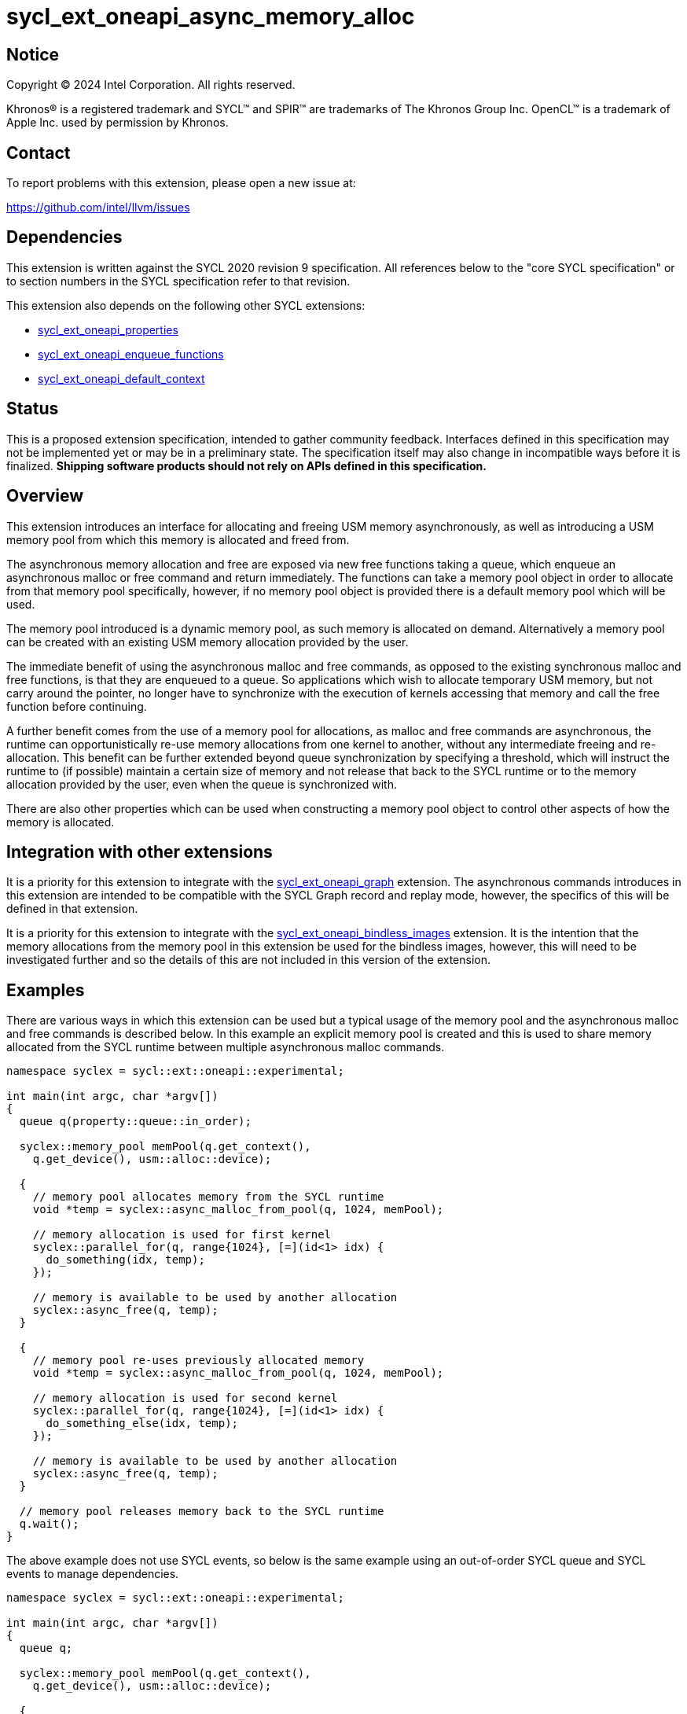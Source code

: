 = sycl_ext_oneapi_async_memory_alloc

:source-highlighter: coderay
:coderay-linenums-mode: table

// This section needs to be after the document title.
:doctype: book
:toc2:
:toc: left
:encoding: utf-8
:lang: en
:dpcpp: pass:[DPC++]
:endnote: &#8212;{nbsp}end{nbsp}note

// Set the default source code type in this document to C++,
// for syntax highlighting purposes.  This is needed because
// docbook uses c++ and html5 uses cpp.
:language: {basebackend@docbook:c++:cpp}


== Notice

[%hardbreaks]
Copyright (C) 2024 Intel Corporation.  All rights reserved.

Khronos(R) is a registered trademark and SYCL(TM) and SPIR(TM) are trademarks
of The Khronos Group Inc.  OpenCL(TM) is a trademark of Apple Inc. used by
permission by Khronos.


== Contact

To report problems with this extension, please open a new issue at:

https://github.com/intel/llvm/issues


== Dependencies

This extension is written against the SYCL 2020 revision 9 specification.  All
references below to the "core SYCL specification" or to section numbers in the
SYCL specification refer to that revision.

This extension also depends on the following other SYCL extensions:

* link:../experimental/sycl_ext_oneapi_properties.asciidoc[
  sycl_ext_oneapi_properties]
* link:../experimental/sycl_ext_oneapi_enqueue_functions.asciidoc[
  sycl_ext_oneapi_enqueue_functions]
* link:../supported/sycl_ext_oneapi_default_context.asciidoc[
  sycl_ext_oneapi_default_context]


== Status

This is a proposed extension specification, intended to gather community
feedback.  Interfaces defined in this specification may not be implemented yet
or may be in a preliminary state.  The specification itself may also change in
incompatible ways before it is finalized.  *Shipping software products should
not rely on APIs defined in this specification.*


== Overview

This extension introduces an interface for allocating and freeing USM memory
asynchronously, as well as introducing a USM memory pool from which this memory
is allocated and freed from.

The asynchronous memory allocation and free are exposed via new free functions
taking a queue, which enqueue an asynchronous malloc or free command and return
immediately. The functions can take a memory pool object in order to allocate
from that memory pool specifically, however, if no memory pool object is
provided there is a default memory pool which will be used.

The memory pool introduced is a dynamic memory pool, as such memory is allocated
on demand. Alternatively a memory pool can be created with an existing USM
memory allocation provided by the user.

The immediate benefit of using the asynchronous malloc and free commands, as
opposed to the existing synchronous malloc and free functions, is that they are
enqueued to a queue. So applications which wish to allocate temporary USM
memory, but not carry around the pointer, no longer have to synchronize with the
execution of kernels accessing that memory and call the free function before
continuing.

A further benefit comes from the use of a memory pool for allocations, as
malloc and free commands are asynchronous, the runtime can opportunistically
re-use memory allocations from one kernel to another, without any intermediate
freeing and re-allocation. This benefit can be further extended beyond queue
synchronization by specifying a threshold, which will instruct the runtime to
(if possible) maintain a certain size of memory and not release that back to the
SYCL runtime or to the memory allocation provided by the user, even when the
queue is synchronized with.

There are also other properties which can be used when constructing a memory
pool object to control other aspects of how the memory is allocated.

== Integration with other extensions

It is a priority for this extension to integrate with the
link:../experimental/sycl_ext_oneapi_graph.asciidoc[
sycl_ext_oneapi_graph] extension. The asynchronous commands introduces in this
extension are intended to be compatible with the SYCL Graph record and replay
mode, however, the specifics of this will be defined in that extension.

It is a priority for this extension to integrate with the
link:../experimental/sycl_ext_oneapi_bindless_images.asciidoc[
sycl_ext_oneapi_bindless_images] extension. It is the intention that the memory
allocations from the memory pool in this extension be used for the bindless
images, however, this will need to be investigated further and so the details of
this are not included in this version of the extension.

== Examples

There are various ways in which this extension can be used but a typical usage
of the memory pool and the asynchronous malloc and free commands is described
below. In this example an explicit memory pool is created and this is used to
share memory allocated from the SYCL runtime between multiple asynchronous
malloc commands.

[source,c++]
----
namespace syclex = sycl::ext::oneapi::experimental;

int main(int argc, char *argv[])
{
  queue q(property::queue::in_order);

  syclex::memory_pool memPool(q.get_context(),
    q.get_device(), usm::alloc::device);
  
  {
    // memory pool allocates memory from the SYCL runtime
    void *temp = syclex::async_malloc_from_pool(q, 1024, memPool);

    // memory allocation is used for first kernel
    syclex::parallel_for(q, range{1024}, [=](id<1> idx) {
      do_something(idx, temp);
    });

    // memory is available to be used by another allocation
    syclex::async_free(q, temp);
  }

  {
    // memory pool re-uses previously allocated memory
    void *temp = syclex::async_malloc_from_pool(q, 1024, memPool);

    // memory allocation is used for second kernel
    syclex::parallel_for(q, range{1024}, [=](id<1> idx) {
      do_something_else(idx, temp);
    });

    // memory is available to be used by another allocation
    syclex::async_free(q, temp);
  }

  // memory pool releases memory back to the SYCL runtime
  q.wait();
}
----

The above example does not use SYCL events, so below is the same example using
an out-of-order SYCL queue and SYCL events to manage dependencies.

[source,c++]
----
namespace syclex = sycl::ext::oneapi::experimental;

int main(int argc, char *argv[])
{
  queue q;

  syclex::memory_pool memPool(q.get_context(),
    q.get_device(), usm::alloc::device);
  
  {
    void *temp = null;

    // memory pool allocates memory from the SYCL runtime
    auto e1 = syclex::submit_with_event(q, [&](handler &cgh) {
      temp = syclex::async_malloc_from_pool(cgh, 1024, memPool);
    });

    // memory allocation is used for first kernel
    auto e2 = syclex::submit_with_event(q, [&](handler &cgh) {
      cgh.depends_on(e1);
      syclex::parallel_for(cgh, range{1024}, [=](id<1> idx) {
        do_something(idx, temp);
      });
    });

    // memory is available to be used by another allocation
    auto e3 = syclex::submit_with_event(q, [&](handler &cgh) {
      cgh.depends_on(e2);
      syclex::async_free(cgh, temp);
    });
  }

  {
    void *temp = null;

    // memory pool re-uses previously allocated memory
    auto e4 = syclex::submit_with_event(q, [&](handler &cgh) {
      cgh.depends_on(e3);
      temp = syclex::async_malloc_from_pool(cgh, 1024, memPool);
    });

    // memory allocation is used for second kernel
    auto e5 = syclex::submit_with_event(q, [&](handler &cgh) {
      cgh.depends_on(e4);
      syclex::parallel_for(cgh, range{1024}, [=](id<1> idx) {
        do_something_else(idx, temp);
      });
    });

    // memory is available to be used by another allocation
    syclex::submit_with_event(q, [&](handler &cgh) {
      cgh.depends_on(e5);
      syclex::async_free(cgh, temp);
    });
  }

  // memory pool releases memory back to the SYCL runtime
  q.wait();
}
----

Another example of memory pool usage is described in the example below. In this
example rather than creating an explicit memory pool the default memory pool is
being used instead. There is also additional queue synchronization between the
commands enqueued which would ordinarily lead to memory being released back to
the SYCL runtime, however, the allocation threshold for the memory pool is
extended so the memory pool maintains the allocations and therefore still
provide the benefit of re-allocating memory from the memory pool.

[source,c++]
----
namespace syclex = sycl::ext::oneapi::experimental;

int main(int argc, char *argv[])
{
  queue q(property::queue::in_order);

  syclex::memory_pool memPool
    = q.get_context().ext_oneapi_get_default_memory_pool(
        q.get_device(), usm::alloc::device);

  memPool.increase_threshold_to(1024);
  
  {
    // memory pool allocates memory from the SYCL runtime
    void *temp = syclex::async_malloc_from_pool(q, 1024, memPool);

    // memory allocation is used for first kernel
    syclex::parallel_for(q, range{1024}, [=](id<1> idx) {
      do_something(idx, temp);
    });

    // memory is available to be used by another allocation
    syclex::async_free(q, temp);
  }

  // memory pool does not release memory back to the SYCL runtime as it is still
  // within the specified threshold
  q.wait();

  {
    // memory pool re-uses previously allocated memory
    void *temp = syclex::async_malloc_from_pool(q, 1024, memPool);

    // memory allocation is used for second kernel
    syclex::parallel_for(q, range{1024}, [=](id<1> idx) {
      do_something_else(idx, temp);
    });

    // memory is available to be used by another allocation
    syclex::async_free(q, temp);
  }

  // again memory pool does not release memory back to the SYCL runtime
  q.wait();
}
----


== Specification

=== Feature test macro

This extension provides a feature-test macro as described in the core SYCL
specification.  An implementation supporting this extension must predefine the
macro `SYCL_EXT_ONEAPI_ASYNC_MEMORY_ALLOC` to one of the values defined in the
table below.  Applications can test for the existence of this macro to determine
if the implementation supports this feature, or applications can test the
macro's value to determine which of the extension's features the implementation
supports.


=== Querying async memory alloc support

The following device query is provided to query whether a SYCL implementation
provides support for async memory allocation on a particular device.

The device aspects for this query is:

[frame="none",options="header"]
|======================
|Device descriptor |Description
|`aspect::ext_oneapi_async_memory_alloc` | Indicates if the device supports 
asynchronous memory allocation and memory pools.
|======================


[%header,cols="1,5"]
|===
|Value
|Description

|1
|The APIs of this experimental extension are not versioned, so the
 feature-test macro always has this value.
|===

=== Memory pool

This extension introduces the memory pool, a dynamically allocated pool of
memory, which can be allocated from and freed back to via asynchronous malloc
and free commands. The `memory_pool` class provides an interface to a memory
pool, and adheres to the SYCL common reference semantics.

A memory pool has a number of properties and state which dictate it's behavior:

* A memory pool has an *allocation chunk size* (in bytes) which dictates the
  minimum chunk of memory which can be allocated to the pool, such that all
  allocations are a multiple of this value. The allocation chunk size is a
  property of the device the memory pool is associated with and is static.
* A memory pool has a *maximum size* (in bytes) which dictates the total amount
  of memory which can be allocated to the pool, such that if an allocation would
  exceed this value an error is thrown. The default maximum size is an
  implementation defined non-zero value.
* A memory pool has a *threshold size* (in bytes) which dictates an amount of
  the user would like the SYCL runtime to maintain in the pool, even when not
  allocated out to a USM pointer. The threshold size is a hint, and so an
  implementation should try to maintain memory in the pool to this value, but it
  is not required to do so. The default threshold size is `0`.
* A memory pool has a *current size* (in bytes) which tracks the total memory
  which is allocated to the pool.
* A memory pool has a *free size* (in bytes) which tracks the amount of the
  free memory; total memory which has not been allocated to a USM pointer, and
  is still available to be allocated.
* A memory pool has a *allocation kind* which is a value of `usm::alloc` which
  dictates the type of USM memory that is allocated to the pool.
* A memory pool is associated with a context and one or more device(s),
  depending on the allocation kind.

A memory pool and the asynchronous malloc and free commands which interact with
them adhere to the following behaviors:

* When an asynchronous malloc command is enqueued a valid USM pointer of the
  allocation kind is returned immediately. The asynchronous malloc command may
  execute any time between the command being enqueued and the command being
  synchronized with. The pointer returned is not valid until the asynchronous
  malloc command has completed.
* When an asynchronous malloc command executes it will allocate USM memory of
  the allocation kind from the memory pool.
* When a USM pointer is being allocated from the memory pool, it may allocate
  from free memory in the pool, including memory which was previously allocated
  to a USM pointer and has been freed or it may opportunistically re-use memory
  allocated to an existing USM pointer, for which an asynchronous free command
  has been enqueued to free, and that the asynchronous malloc command is
  dependent on.
* Additional memory can be allocated to the memory pool when required for an
  asynchronous malloc command or otherwise. Allocations to the pool must be in a
  multiple of the allocation chunk size.
* When an asynchronous free command is enqueued, the USM pointer to be freed is
  immediately no longer valid. The asynchronous free command may execute any
  time between the command being enqueued and the command being synchronized
  with. Once the asynchronous free command is enqueued memory allocated to that
  USM pointer is now free for the memory pool to re-allocate to another USM
  pointer either once the command has completed, or if an asynchronous command
  is dependent on this asynchronous free command.
* The memory pool will not release memory in the pool that is currently
  allocated to a USM pointer, however, it may release any free memory in the
  pool. When the memory pool releases memory from the pool, this is done so in
  multiples of the allocation chunk size.
* The memory pool should try to maintain an amount of memory in the pool
  set by the threshold size in order to better facilitate re-use of the memory
  between subsequent asynchronous malloc commends, however, it is not required
  to.
* The amount of total and free memory reported by the memory pool is updated
  immediately after returning from calls to enqueue asynchronous malloc and once
  free commands have completed.
* If the memory is not constructed from a user provided memory allocation, when
  the threshold size of the memory pool is set, the value specified will round
  down to the nearest multiple of the allocation chunk size and the memory pool
  will immediately start using this new size.
* When the maximum size of the memory pool is set, the value specified will
  round up to the nearest multiple of the allocation chunk size.

Memory pools are intended to be used for both in-order and out-of-order SYCL
queues.

[source,c++]
----
namespace ext::oneapi::experimental {

class memory_pool {

  template <typename Properties = empty_properties_t>
  memory_pool(context ctx, usm::alloc kind, Properties props = {});

  template <typename Properties = empty_properties_t>
  memory_pool(context ctx, device dev, usm::alloc kind, Properties props = {});

  template <typename Properties = empty_properties_t>
  memory_pool(queue q, usm::alloc kind, Properties props = {});

  template <typename Properties = empty_properties_t>
  memory_pool(context ctx, void *ptr, size_t size, Properties props = {});

  ~memory_pool();

  context get_context() const;

  device get_device() const;

  usm::alloc get_alloc_kind() const;

  size_t get_allocation_chunk_size() const;

  size_t get_threshold() const;

  size_t get_reserved_size_current() const;

  size_t get_used_size_current() const;

  void increase_threshold_to(size_t newThreshold);

}; // memory_pool

}  // ext::oneapi::experimental
----

[source, c++]
----
template <typename Properties = empty_properties_t>
memory_pool(context ctx, usm::alloc kind, Properties props = {});
----

_Effects_: Constructs a memory pool which is associated with the context `ctx`
and all SYCL devices associated with it, with the allocation kind `kind` and
applying any properties in `props`.

_Throws_: An exception with the `errc::invalid` error code if `kind` is
`usm::alloc::device`, `usm::alloc::shared` or `usm::alloc::unknown`.

[source, c++]
----
template <typename Properties = empty_properties_t>
memory_pool(context ctx, device dev, usm::alloc kind, Properties props = {});
----

_Effects_: Constructs a memory pool which is associated with the context `ctx`
and device `dev`, with the allocation kind `kind` and applying any properties in
`props`.

_Throws_: An exception with the `errc::invalid` error code if `kind` is
`usm::alloc::host` or `usm::alloc::unknown`.

[source, c++]
----
template <typename Properties = empty_properties_t>
memory_pool(queue q, usm::alloc kind, Properties props = {});
----

_Effects_: Constructs a memory pool which is associated with the context and
device from the queue `q``, with the allocation kind `kind` and applying any
properties in `props`. If `kind` is `usm::alloc::host` this is equivalent to
calling `memory_pool(queue.get_context(), props)` otherwise this is equivalent
to calling `memory_pool(queue.get_context(), queue.get_device(), props)`.

_Throws_: An exception with the `errc::invalid` error code if `kind` is
`usm::alloc::unknown`.

[source, c++]
----
template <typename Properties = empty_properties_t>
memory_pool(context ctx, void *ptr, size_t size, Properties props = {});
----

_Effects_: Constructs a memory pool which is associated with context `ctx`, 
uses an existing USM memory allocation `ptr` of size (in bytes) `size`,
and applying any properties in `props`. The memory pool will use the existing
USM memory allocation instead of allocating from the SYCL runtime. The
associated device and allocation kind of the memory pool is inferred from the
`ptr`. If `ptr` is not a valid USM pointer of kind `usm::alloc::host`,
`usm::alloc::device` or `usm::alloc::shared` or the value `size` does not match
the size of memory allocated for `ptr` the result is undefined behavior. If
`ptr` is freed or the memory it points to is written to whilst the memory pool
is still alive the result is undefined behavior. The maximum size and initial
threshold of the memory pool are set to `size`.

_Throws_: An exception with the `errc::invalid` error code if `props` contains
the `maximum_size` or `initial_threshold` properties.


[source, c++]
----
~memory_pool();
----

_Effects_: If this was the last copy, signals to the SYCL runtime for the memory
pool to be destroyed after all remaining allocations have been freed, and
returns immediately without waiting.

[source, c++]
----
context get_context() const;
----

_Returns_: The SYCL context associated with the memory pool.

[source, c++]
----
device get_device() const;
----

_Returns_: The SYCL device associated with the memory pool. If the memory pool
allocates memory of kind `usm::alloc::device` or `usm::alloc::host::shared` the
device returned is the same device which was passed when constructing the memory
pool. If the memory pool allocates memory of kind `usm::alloc::host` the device
returned is the first of the devices associated with the context, which is
associated with the memory pool.

[source, c++]
----
usm::alloc get_alloc_kind() const;
----

_Returns_: The memory allocation kind of the memory pool.

[source, c++]
----
size_t get_allocation_chunk_size() const;
----

_Returns_: The allocation chunk size of the device associated with the memory
pool.

[source, c++]
----
size_t get_threshold() const;
----

_Returns_: The deallocation threshold of the memory pool.

[source, c++]
----
size_t get_reserved_size_current() const;
----

_Returns_: The total memory allocated to the pool at the point the function is
called.

[source, c++]
----
size_t get_used_size_current() const;
----

_Returns_: The total memory which has been allocated to USM pointers by the pool
at the point the function is called.

[source, c++]
----
void increase_threshold_to(size_t newThreshold);
----

_Effects_: Set the deallocation threshold of the memory pool if the value of
`newThreshold` is larger than the current threshold, otherwise leaves it as it
currently is. If `newThreshold` is not a multiple of the allocation chunk size,
the new threshold is rounded down to the nearest multiple.


=== Memory pool properties

A memory pool can be constructed with a number of properties which can change
certain behaviors, these can be specified when constructing a `memory_pool`
object.

[source,c++]
----
namespace ext::oneapi::experimental {

struct initial_threshold {
  initial_threshold(size_t initialThreshold);
};

using initial_threshold_key = initial_threshold;

struct maximum_size {
  maximum_size(size_t maxSize);
};

using maximum_size_key = maximum_size;

struct read_only {
  read_only();
};

using read_only_key = read_only;

struct zero_init {
  zero_init();
};

using zero_init_key = zero_init;

}  // ext::oneapi::experimental
----

|===
|Property|Description

|`initial_threshold`
|The `initial_threshold` property specifies the initial deallocation threshold
 value for the memory pool. If this property is not used the default value is
 zero, and this can be increased after the memory pool is created by calling
 `memory_pool::increase_threshold_to`.

|`maximum_size`
|The `maximum_size` property specifies the maximum size of the memory pool,
 after which any allocation will result in an exception. If the value specified
 is not a multiple of the allocation chunk size, the value is rounded up to the
 nearest multiple. If the value specified is larger than the implementation can
 support an exception with the `errc::memory_allocation` error code is thrown.
 If this property is not used the default value is implementation-defined.

|`read_only`
|The `read_only` property is an assertion by the application that allocations
from this pool will never be written from a kernel. Implementations may be able
to perform certain optimizations when a memory pool is created with this
property.

[Note: A memory pool created with the `read_only` property may still be written
from the host and may still be the destination of a memory copy operation that
is submitted to a device. -- end note]

|`zero_init`
|The `zero_init` property adds the requirement that all memory allocated to the
 memory as it is allocated to the memory pool will be initialised to zero. Note
 there is no guarantee that the memory allocation be re-initialized to zero when
 it is re-allocated from the pool, so users must re-initialize memory to zero if
 they wish for later allocations to have this behavior.

|===


=== Default memory pools

As well as being able to construct a memory pool explicitly, this extension
introduces a default memory pool per device for each SYCL context and device
pair for device allocations and a default memory pool per context for host
allocations.

New member functions are added to the `context` class to retrieve the default
memory pool as a copy of the `memory_pool` object. This can be modified and have
those modifications reflected as it conforms to the SYCL common reference
semantics.

[source,c++]
----
class context {

  memory_pool context::ext_oneapi_get_default_memory_pool(usm::alloc kind)
    const;

  memory_pool context::ext_oneapi_get_default_memory_pool(device dev,
    usm::alloc kind) const;

}; // context
----

[source, c++]
----
memory_pool context::ext_oneapi_get_default_memory_pool(usm::alloc kind) const;
----

_Returns_: The default memory pool associated with the context for allocating
with the allocation kind `kind`.

_Throws_: An exception with the `errc::invalid` error code if `kind` is
`usm::alloc::device`, `usm::alloc::shared` or `usm::alloc::unknown`.

[source, c++]
----
memory_pool context::ext_oneapi_get_default_memory_pool(device dev,
  usm::alloc kind) const;
----

_Returns_: The default memory pool associated with the context and `dev` for
allocating with the allocations of kind `kind`.

_Throws_: An exception with the `errc::invalid` error code if `dev` is not one
of the devices associated with the context. An exception with the
`errc::invalid` error code if `kind` is `usm::alloc::host` or
`usm::alloc::unknown`.


=== Asynchronous malloc & free

This extension introduces a series of new enqueue functions for enqueueing
asynchronous malloc and free commands which operate with the memory pools also
introduced in this extension.

All enqueue functions introduced have overloads which take a SYCL `queue` and a
SYCL `handler`. None of enqueue functions return a SYCL `event` directly, as
this extension is in line with the
link:../experimental/sycl_ext_oneapi_enqueue_functions.asciidoc[
  sycl_ext_oneapi_enqueue_functions] extension, so events are returned when
calling `submit_with_event` and the `handler` overloads of these enqueue
functions.

[source,c++]
----
namespace ext::oneapi::experimental {

void *async_malloc(queue q, usm::alloc kind, size_t size);

void *async_malloc(handler h, usm::alloc kind, size_t size);

void *async_malloc_from_pool(queue q, size_t size, memory_pool pool);

void *async_malloc_from_pool(handler h, size_t size, memory_pool pool);

void async_free(queue q, void *ptr);

void async_free(handler h, void *ptr);

}  // ext::oneapi::experimental
----

[source, c++]
----
void *async_malloc(queue q, usm::alloc kind, size_t size);

void *async_malloc(handler h, usm::alloc kind, size_t size);

void *async_malloc_from_pool(queue q, size_t size, memory_pool pool);

void *async_malloc_from_pool(handler h, size_t size, memory_pool pool);
----

_Effects_: Enqueues a command to `q` or the SYCL queue associated with `h` which
will asynchronously allocate memory of size `size` in bytes, allocating from the
memory pool `pool` if provided, otherwise allocation from the default memory
pool associated with the SYCL context and device associated with `q` or `h`.
If a memory pool `pool` is provided the allocation kind is that of the memory
pool, otherwise if an allocation kind `kind` parameter is provided, this is the
allocation kind which is used. If a memory pool `pool` is provided, this must be
associated with the same SYCL context and device as `q` or the SYCL queue
associated with `h`. Memory can either be allocated directly from the memory
pool or allocated to the memory pool to provide enough memory in the memory pool
for the allocation. Accessing the memory at the address of the pointer returned
by asynchronous malloc functions before the command has completed execution is
undefined behavior.

_Returns_: A pointer to the address of a memory reservation. When the allocation
size is zero bytes, these functions behave in a manner consistent with C++
`std::malloc`. The value returned is unspecified in this case, and the returned
pointer may not be used to access storage. If this pointer is not `null`, it
must be passed to `sycl::async_free` to avoid a memory leak.

_Throws_: An exception with the `errc::memory_allocation` error code if the
allocation brings the memory pool over the maximum size. This error must be
thrown asynchronously. An exception with the `errc::invalid` error code if
`kind` is `usm::alloc::unknown`.

[source, c++]
----
void async_free(queue q, void *ptr);

void async_free(handler h, void *ptr);
----

_Effects_: Enqueues a command to `q` or the SYCL queue associated with `h` which
will asynchronously free the memory allocation at the address of `ptr`.
Accessing the memory at the address of `ptr` after the asynchronous free command
has completed execution is undefined behavior. If `ptr` is not the address of a
memory allocation allocated to a memory pool this is undefined behavior. 


== Implementation notes

It is expected that for L0 this extension will be implemented within the L0
adapter, by reserving allocations for the memory pool and opportunistically
re-using the memory allocated based on the command lists being enqueued to the
L0 driver.

It is expected that for CUDA this extension will be implemented by mapping onto
the CUDA stream-ordered allocator feature.


== Issues

. Should we allow mixing asynchronous and synchronous memory commands?
+
--
*UNRESOLVED*: CUDA allows memory allocated with the asynchronous malloc command
to be freed with the regular synchronous free command, should we extend this
capability to SYCL?
--

. Should we allow freeing memory with a different queue?
+
--
*UNRESOLVED*: Should we allow a memory allocation allocated with an asynchronous
malloc command from one queue to be freed by an asynchronous free command from
another queue?
--

. Should we allow setting a new threshold that is lower?
+
--
*UNRESOLVED*: Currently setting a new deallocation threshold is only permitted
if it increases the size of the threshold, however, we may want to also allow
setting a new lower threshold. This would work by not immediately freeing any
memory but using this lower threshold at the next synchronization point.
--

